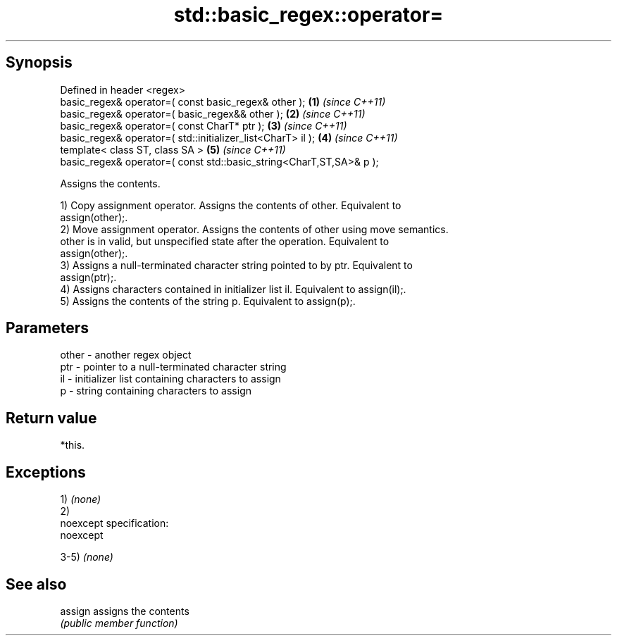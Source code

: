 .TH std::basic_regex::operator= 3 "Jun 28 2014" "2.0 | http://cppreference.com" "C++ Standard Libary"
.SH Synopsis
   Defined in header <regex>
   basic_regex& operator=( const basic_regex& other );                \fB(1)\fP \fI(since C++11)\fP
   basic_regex& operator=( basic_regex&& other );                     \fB(2)\fP \fI(since C++11)\fP
   basic_regex& operator=( const CharT* ptr );                        \fB(3)\fP \fI(since C++11)\fP
   basic_regex& operator=( std::initializer_list<CharT> il );         \fB(4)\fP \fI(since C++11)\fP
   template< class ST, class SA >                                     \fB(5)\fP \fI(since C++11)\fP
   basic_regex& operator=( const std::basic_string<CharT,ST,SA>& p );

   Assigns the contents.

   1) Copy assignment operator. Assigns the contents of other. Equivalent to
   assign(other);.
   2) Move assignment operator. Assigns the contents of other using move semantics.
   other is in valid, but unspecified state after the operation. Equivalent to
   assign(other);.
   3) Assigns a null-terminated character string pointed to by ptr. Equivalent to
   assign(ptr);.
   4) Assigns characters contained in initializer list il. Equivalent to assign(il);.
   5) Assigns the contents of the string p. Equivalent to assign(p);.

.SH Parameters

   other - another regex object
   ptr   - pointer to a null-terminated character string
   il    - initializer list containing characters to assign
   p     - string containing characters to assign

.SH Return value

   *this.

.SH Exceptions

   1) \fI(none)\fP
   2)
   noexcept specification:  
   noexcept
     
   3-5) \fI(none)\fP

.SH See also

   assign assigns the contents
          \fI(public member function)\fP 
